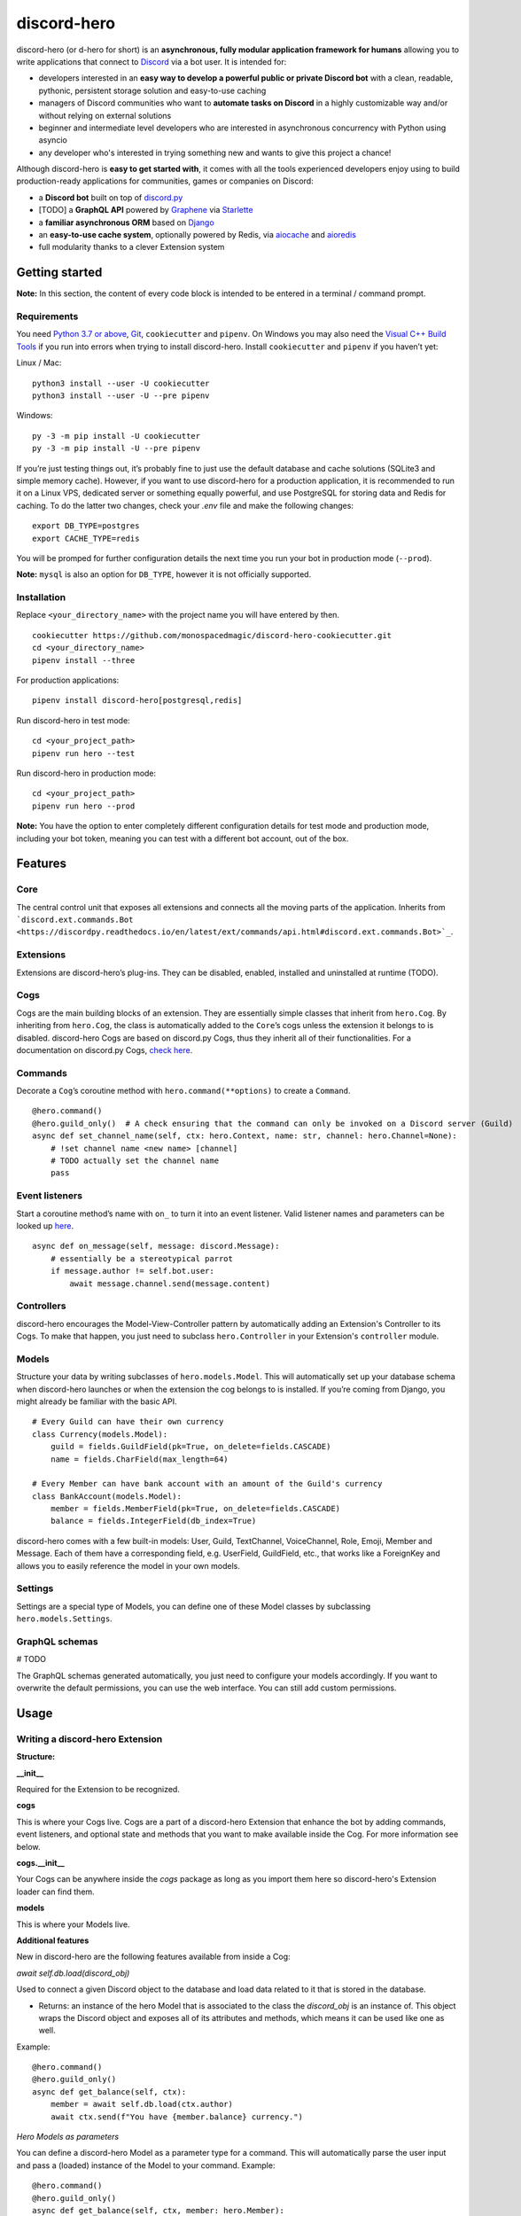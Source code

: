 discord-hero
============

discord-hero (or d-hero for short) is an **asynchronous, fully modular
application framework for humans** allowing you to write
applications that connect to `Discord <https://discordapp.com/>`_ via
a bot user. It is intended for:

-  developers interested in an **easy way to develop a powerful public
   or private Discord bot** with a clean, readable, pythonic,
   persistent storage solution and easy-to-use caching
-  managers of Discord communities who want to **automate tasks on
   Discord** in a highly customizable way and/or without relying on
   external solutions
-  beginner and intermediate level developers who are interested in
   asynchronous concurrency with Python using asyncio
-  any developer who's interested in trying something new and
   wants to give this project a chance!

Although discord-hero is **easy to get started with**, it comes with all
the tools experienced developers enjoy using to build production-ready
applications for communities, games or companies on Discord:

-  a **Discord bot** built on top of
   `discord.py <https://github.com/Rapptz/discord.py/tree/rewrite>`_
-  [TODO] a **GraphQL API** powered by
   `Graphene <https://graphene-python.org/>`_ via
   `Starlette <https://www.starlette.io/>`_
-  a **familiar asynchronous ORM** based on
   `Django <https://www.djangoproject.com/>`_
-  an **easy-to-use cache system**, optionally powered by Redis, via
   `aiocache <https://github.com/argaen/aiocache>`_ and
   `aioredis <https://github.com/aio-libs/aioredis>`_
-  full modularity thanks to a clever Extension system

Getting started
---------------

**Note:** In this section, the content of every code block is intended
to be entered in a terminal / command prompt.

Requirements
~~~~~~~~~~~~

You need `Python 3.7 or above <https://www.python.org/downloads/>`_,
`Git <https://git-scm.com/downloads>`_, ``cookiecutter`` and ``pipenv``.
On Windows you may also need the
`Visual C++ Build Tools <https://visualstudio.microsoft.com/visual-cpp-build-tools/>`_
if you run into errors when trying to install discord-hero.
Install ``cookiecutter`` and ``pipenv`` if you haven’t yet:

Linux / Mac: ::

   python3 install --user -U cookiecutter
   python3 install --user -U --pre pipenv

Windows: ::

   py -3 -m pip install -U cookiecutter
   py -3 -m pip install -U --pre pipenv

If you’re just testing things out, it’s probably fine to just use the
default database and cache solutions (SQLite3 and simple memory cache).
However, if you want to use discord-hero for a production application,
it is recommended to run it on a Linux VPS, dedicated
server or something equally powerful, and use PostgreSQL for storing
data and Redis for caching. To do the latter two changes, check your
`.env` file and make the following changes: ::

    export DB_TYPE=postgres
    export CACHE_TYPE=redis

You will be promped for further configuration details the next time
you run your bot in production mode (``--prod``).

**Note:** ``mysql`` is also an option for ``DB_TYPE``, however it is not
officially supported.

Installation
~~~~~~~~~~~~

Replace ``<your_directory_name>`` with the project name you will have
entered by then. ::

   cookiecutter https://github.com/monospacedmagic/discord-hero-cookiecutter.git
   cd <your_directory_name>
   pipenv install --three

For production applications: ::

   pipenv install discord-hero[postgresql,redis]

Run discord-hero in test mode: ::

   cd <your_project_path>
   pipenv run hero --test

Run discord-hero in production mode: ::

   cd <your_project_path>
   pipenv run hero --prod

**Note:** You have the option to enter completely different configuration
details for test mode and production mode, including your bot token,
meaning you can test with a different bot account, out of the box.

Features
--------

Core
~~~~

The central control unit that exposes all extensions and connects all
the moving parts of the application. Inherits from
```discord.ext.commands.Bot <https://discordpy.readthedocs.io/en/latest/ext/commands/api.html#discord.ext.commands.Bot>`_``.

Extensions
~~~~~~~~~~

Extensions are discord-hero’s plug-ins. They can be disabled, enabled,
installed and uninstalled at runtime (TODO).

Cogs
~~~~

Cogs are the main building blocks of an extension. They are essentially
simple classes that inherit from ``hero.Cog``. By inheriting from
``hero.Cog``, the class is automatically added to the ``Core``\ ’s cogs
unless the extension it belongs to is disabled.
discord-hero Cogs are based on discord.py Cogs, thus they inherit
all of their functionalities. For a documentation on discord.py Cogs,
`check here <https://discordpy.readthedocs.io/en/latest/ext/commands/api.html#discord.ext.commands.Cog>`_.

Commands
~~~~~~~~

Decorate a ``Cog``\ ’s coroutine method with ``hero.command(**options)``
to create a ``Command``. ::

   @hero.command()
   @hero.guild_only()  # A check ensuring that the command can only be invoked on a Discord server (Guild)
   async def set_channel_name(self, ctx: hero.Context, name: str, channel: hero.Channel=None):
       # !set channel name <new name> [channel]
       # TODO actually set the channel name
       pass

Event listeners
~~~~~~~~~~~~~~~

Start a coroutine method’s name with ``on_`` to turn it into an event
listener. Valid listener names and parameters can be looked up
`here <https://discordpy.readthedocs.io/en/rewrite/api.html#event-reference>`__. ::

   async def on_message(self, message: discord.Message):
       # essentially be a stereotypical parrot
       if message.author != self.bot.user:
           await message.channel.send(message.content)

Controllers
~~~~~~~~~~~

discord-hero encourages the Model-View-Controller pattern by
automatically adding an Extension's Controller to its Cogs.
To make that happen, you just need to subclass ``hero.Controller``
in your Extension's ``controller`` module.

Models
~~~~~~

Structure your data by writing subclasses of ``hero.models.Model``. This will
automatically set up your database schema when discord-hero launches or
when the extension the cog belongs to is installed. If you’re coming
from Django, you might already be familiar with the basic API. ::

   # Every Guild can have their own currency
   class Currency(models.Model):
       guild = fields.GuildField(pk=True, on_delete=fields.CASCADE)
       name = fields.CharField(max_length=64)

   # Every Member can have bank account with an amount of the Guild's currency
   class BankAccount(models.Model):
       member = fields.MemberField(pk=True, on_delete=fields.CASCADE)
       balance = fields.IntegerField(db_index=True)

discord-hero comes with a few built-in models: User, Guild, TextChannel,
VoiceChannel, Role, Emoji, Member and Message. Each of them have a
corresponding field, e.g. UserField, GuildField, etc., that works like
a ForeignKey and allows you to easily reference the model in your own models.

Settings
~~~~~~~~

Settings are a special type of Models, you can define one of these Model
classes by subclassing ``hero.models.Settings``.

GraphQL schemas
~~~~~~~~~~~~~~~

# TODO

The GraphQL schemas generated automatically, you just need to configure
your models accordingly. If you want to overwrite the default
permissions, you can use the web interface. You can still add custom permissions.

Usage
-----

Writing a discord-hero Extension
~~~~~~~~~~~~~~~~~~~~~~~~~~~~~~~~

**Structure:**

**\_\_init\_\_**

Required for the Extension to be recognized.

**cogs**

This is where your Cogs live. Cogs are a part of a discord-hero Extension that
enhance the bot by adding commands, event listeners, and optional state and
methods that you want to make available inside the Cog. For more information
see below.

**cogs.\_\_init\_\_**

Your Cogs can be anywhere inside the `cogs` package as long as you
import them here so discord-hero's Extension loader can find them.

**models**

This is where your Models live.

**Additional features**

New in discord-hero are the following features available from inside a Cog:

*await* `self.db.load(discord_obj)`

Used to connect a given Discord object to the database and load data
related to it that is stored in the database.

- Returns: an instance of the hero Model that is associated to the class
  the `discord_obj` is an instance of. This object wraps the Discord
  object and exposes all of its attributes and methods, which means
  it can be used like one as well.

Example: ::

    @hero.command()
    @hero.guild_only()
    async def get_balance(self, ctx):
        member = await self.db.load(ctx.author)
        await ctx.send(f"You have {member.balance} currency.")

*Hero Models as parameters*

You can define a discord-hero Model as a parameter type for a command.
This will automatically parse the user input and pass a (loaded) instance
of the Model to your command. Example: ::

    @hero.command()
    @hero.guild_only()
    async def get_balance(self, ctx, member: hero.Member):
        await ctx.send(f"{member.name} has {member.balance} currency.")

*Automatic grouping of commands*

discord-hero automatically interprets a ``_`` in a command name as a
space. This means there is no need to manually group commands anymore,
and you can use groups introduced by other Extensions or discord-hero
itself to create commands that are closer to natural language and
thus more intuitive to use for the general audience.

`self.cache`

This is a `hero.Cache` instance that allows you to set or get
a given key into the database. There are more methods available
to you than just get or set; for now, check out the source code
for those.

`self.ctl`

Your Extension's Controller. ``None`` if your Extension doesn't have
a ``hero.Controller`` subclass (you can only have one per Extension).

`self.settings`

Your Extension's Settings. ``None`` if your Extension doesn't have
a ``hero.Settings`` subclass (you can only have one per Extension).

**Note:** You need at least one Cog for your extension to work.
Alternatively, you can define a (non-async) function called ``setup``
that takes one argument, a ``hero.Core`` instance.
This function will be called when discord-hero loads the Extension.
It needs to be imported to ``cogs.__init__`` if it isn't defined there,
it needs to instantiate all the Cog classes you have created, and
it needs to pass each Cog instance to the Core's ``add_cog`` method.

New in discord-hero are the following features regarding (Django) Models:

*async*

Django's ORM has been made to work well with asyncio with the help of asgiref.
discord-hero introduces a decorator ``hero.async_using_db`` that turns a
synchronous function or method into an async one (that needs to be awaited)
and also makes any database operations in it work, magically. What happens
behind the scenes is that these database operations are executed in order
in a single, separate thread.

Furthermore, discord-hero adds async versions of QuerySet and Model instance
methods that are prefixed with ``async_`` (only for those methods that
actually operate on the database to load, create, update or delete data).
This is a temporary solution until Django's ORM officially supports async,
but for the time being it works extremely well!

Legal stuff
-----------

Discord is a registered trademark of Discord Inc.

Except as otherwise noted, discord-hero is licensed under the Apache
License, Version 2.0 (`<LICENSE.Apache-2.0>`__ or
`<http://www.apache.org/licenses/LICENSE-2.0>`__) or
the MIT license `<LICENSE.MIT>`__ or
`<http://opensource.org/licenses/MIT>`__, at your option.

SPDX-License-Identifier: Apache-2.0 OR MIT
